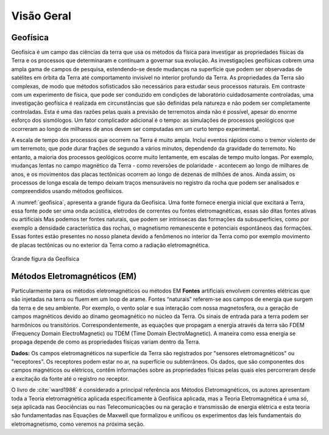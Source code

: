 .. _Intro:

Visão Geral
===========

Geofísica
---------

Geofísica é um campo das ciências da terra que usa os métodos da física para investigar as propriedades físicas da Terra e os processos que determinaram e continuam a governar sua evolução. As investigações geofísicas cobrem uma ampla gama de campos de pesquisa, estendendo-se desde mudanças na superfície que podem ser observadas de satélites em órbita da Terra até comportamento invisível no interior profundo da Terra. As propriedades da Terra são complexas, de modo que métodos sofisticados são necessários para estudar seus processos naturais. Em contraste com um experimento de física, que pode ser conduzido em condições de laboratório cuidadosamente controladas, uma investigação geofísica é realizada em circunstâncias que são definidas pela natureza e não podem ser completamente controladas. Esta é uma das razões pelas quais a previsão de terremotos ainda não é possível, apesar do enorme esforço dos sismólogos. Um fator complicador adicional é o tempo: as simulações de processos geológicos que ocorreram ao longo de milhares de anos devem ser computadas em um curto tempo experimental.

A escala de tempo dos processos que ocorrem na Terra é muito ampla. Inclui eventos rápidos como o tremor violento de um terremoto, que pode durar frações de segundo a vários minutos, dependendo da gravidade do terremoto. No entanto, a maioria dos processos geológicos ocorre muito lentamente, em escalas de tempo muito longas. Por exemplo, mudanças lentas no campo magnético da Terra - como reversões de polaridade - acontecem ao longo de milhares de anos, e os movimentos das placas tectônicas ocorrem ao longo de dezenas de milhões de anos. Ainda assim, os processos de longa escala de tempo deixam traços mensuráveis no registro da rocha que podem ser analisados e compreendidos usando métodos geofísicos.

A :numref:`geofisica`, apresenta a grande figura da Geofísica. Uma fonte fornece energia inicial que excitará a Terra, essa fonte pode ser uma onda acústica, eletrodos de correntes ou fontes eletromagnéticas, essas são ditas fontes ativas ou artificiais Mas podemos ter fontes naturais, que podem ser intrinsecas das formações da subsuperfícies, como por exemplo a densidade característica das rochas, o magnetismo remanescente e potenciais espontâneos das formações. Essas fontes estão presentes no nosso planeta devido a fenômenos no interior da Terra como por exemplo movimento de placas tectônicas ou no exterior da Terra como a radiação eletromagnética.


.. figure:: images/geofisica.png
    :scale: 60%
    :align: center
    :name: geofisica
    
    Grande fígura da Geofísica
    
Métodos Eletromagnéticos (EM)
-----------------------------

Particularmente para os métodos eletromagnéticos ou métodos EM **Fontes** artificiais envolvem correntes elétricas que são injetadas na terra ou fluem em um loop de arame. Fontes “naturais” referem-se aos campos de energia que surgem da terra e de seu ambiente. Por exemplo, o vento solar e sua interação com nossa magnetosfera, ou a geração de campos magnéticos devido ao dínamo geomagnético no núcleo da Terra. Os sinais de entrada para a terra podem ser harmônicos ou transitórios. Correspondentemente, as equações que propagam a energia através da terra são FDEM (Frequency Domain ElectroMagnetic) ou TDEM (Time Domain ElectroMagnetic). A maneira como essa energia se propaga depende de como as propriedades físicas variam dentro da Terra.

**Dados:** Os campos eletromagnéticos na superfície da Terra são registrados por "sensores eletromagnéticos" ou "receptores". Os receptores podem estar no ar, na superfície ou subterrâneos. Os dados, que são componentes dos campos magnéticos ou elétricos, contêm informações sobre as propriedades físicas pelas quais eles percorreram desde a excitação da fonte até o registro no receptor.



O livro de :cite:`ward1988` é considerado a principal referência aos Métodos Eletromagnéticos, os autores apresentam toda a Teoria eletromagnética aplicada especificamente à Geofísica
aplicada, mas a Teoria Eletromagnética é uma só, seja aplicada nas Geociências ou nas Telecomunicações ou na geração e transmissão de energia elétrica e esta teoria são fundamentadas nas Equações de Maxwell que formalizou e unificou os experimentos das leis fundamentais do eletromagnetismo, como veremos na próxima seção.






